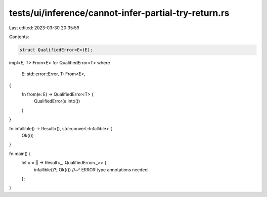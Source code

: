 tests/ui/inference/cannot-infer-partial-try-return.rs
=====================================================

Last edited: 2023-03-30 20:35:59

Contents:

.. code-block:: rs

    struct QualifiedError<E>(E);

impl<E, T> From<E> for QualifiedError<T>
where
    E: std::error::Error,
    T: From<E>,
{
    fn from(e: E) -> QualifiedError<T> {
        QualifiedError(e.into())
    }
}

fn infallible() -> Result<(), std::convert::Infallible> {
    Ok(())
}

fn main() {
    let x = || -> Result<_, QualifiedError<_>> {
        infallible()?;
        Ok(())
        //~^ ERROR type annotations needed
    };
}



